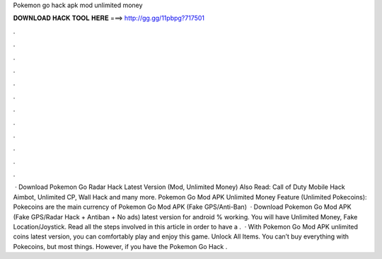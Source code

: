Pokemon go hack apk mod unlimited money

𝐃𝐎𝐖𝐍𝐋𝐎𝐀𝐃 𝐇𝐀𝐂𝐊 𝐓𝐎𝐎𝐋 𝐇𝐄𝐑𝐄 ===> http://gg.gg/11pbpg?717501

.

.

.

.

.

.

.

.

.

.

.

.

 · Download Pokemon Go Radar Hack Latest Version (Mod, Unlimited Money) Also Read: Call of Duty Mobile Hack Aimbot, Unlimited CP, Wall Hack and many more. Pokemon Go Mod APK Unlimited Money Feature (Unlimited Pokecoins): Pokecoins are the main currency of Pokemon Go Mod APK (Fake GPS/Anti-Ban)   · Download Pokemon Go Mod APK (Fake GPS/Radar Hack + Antiban + No ads) latest version for android % working. You will have Unlimited Money, Fake Location/Joystick. Read all the steps involved in this article in order to have a .  · With Pokemon Go Mod APK unlimited coins latest version, you can comfortably play and enjoy this game. Unlock All Items. You can’t buy everything with Pokecoins, but most things. However, if you have the Pokemon Go Hack .